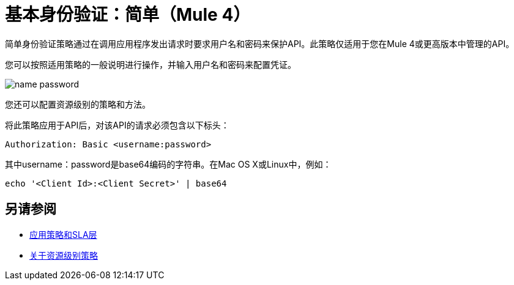 = 基本身份验证：简单（Mule 4）

简单身份验证策略通过在调用应用程序发出请求时要求用户名和密码来保护API。此策略仅适用于您在Mule 4或更高版本中管理的API。

您可以按照适用策略的一般说明进行操作，并输入用户名和密码来配置凭证。

image::name-password.png[]

您还可以配置资源级别的策略和方法。

将此策略应用于API后，对该API的请求必须包含以下标头：

----
Authorization: Basic <username:password>
----

其中username：password是base64编码的字符串。在Mac OS X或Linux中，例如：

`echo '<Client Id>:<Client Secret>' | base64`


== 另请参阅

*  link:/api-manager/v/2.x/tutorial-manage-an-api[应用策略和SLA层]
*  link:/api-manager/v/2.x/resource-level-policies-about[关于资源级别策略]

